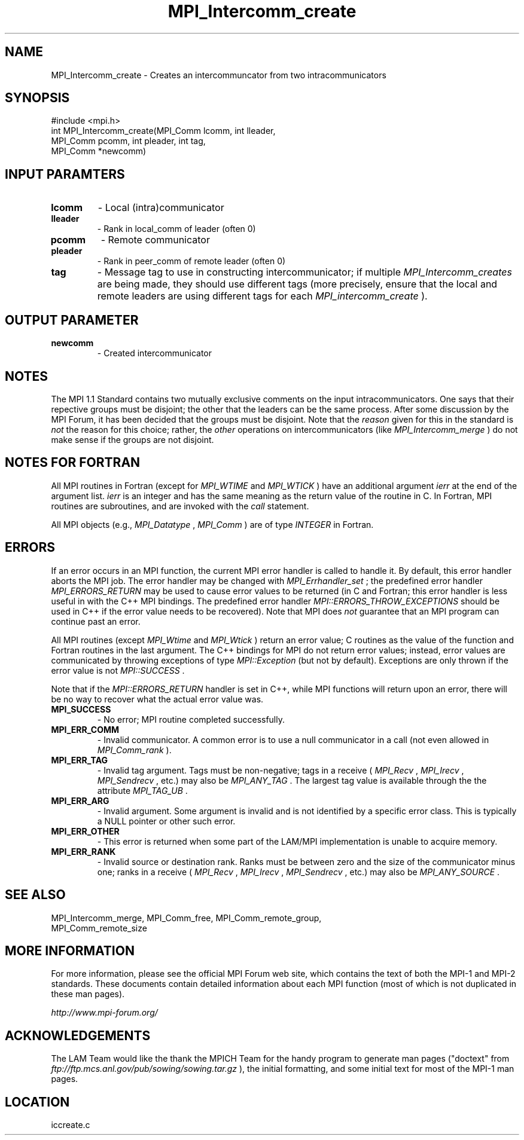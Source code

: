 .TH MPI_Intercomm_create 3 "6/24/2006" "LAM/MPI 7.1.4" "LAM/MPI"
.SH NAME
MPI_Intercomm_create \-  Creates an intercommuncator from two intracommunicators 
.SH SYNOPSIS
.nf
#include <mpi.h>
int MPI_Intercomm_create(MPI_Comm lcomm, int lleader, 
                       MPI_Comm pcomm, int pleader, int tag, 
                       MPI_Comm *newcomm)
.fi
.SH INPUT PARAMTERS
.PD 0
.TP
.B lcomm 
- Local (intra)communicator
.PD 1
.PD 0
.TP
.B lleader 
- Rank in local_comm of leader (often 0)
.PD 1
.PD 0
.TP
.B pcomm 
- Remote communicator
.PD 1
.PD 0
.TP
.B pleader 
- Rank in peer_comm of remote leader (often 0)
.PD 1
.PD 0
.TP
.B tag 
- Message tag to use in constructing intercommunicator; if
multiple 
.I MPI_Intercomm_creates
are being made, they should use
different tags (more precisely, ensure that the local and remote
leaders are using different tags for each 
.I MPI_intercomm_create
).
.PD 1

.SH OUTPUT PARAMETER
.PD 0
.TP
.B newcomm 
- Created intercommunicator
.PD 1

.SH NOTES

The MPI 1.1 Standard contains two mutually exclusive comments on the
input intracommunicators.  One says that their repective groups must
be disjoint; the other that the leaders can be the same process.
After some discussion by the MPI Forum, it has been decided that the
groups must be disjoint.  Note that the 
.I reason
given for this in the
standard is 
.I not
the reason for this choice; rather, the 
.I other
operations on intercommunicators (like 
.I MPI_Intercomm_merge
) do not
make sense if the groups are not disjoint.

.SH NOTES FOR FORTRAN

All MPI routines in Fortran (except for 
.I MPI_WTIME
and 
.I MPI_WTICK
)
have an additional argument 
.I ierr
at the end of the argument list.
.I ierr
is an integer and has the same meaning as the return value of
the routine in C.  In Fortran, MPI routines are subroutines, and are
invoked with the 
.I call
statement.

All MPI objects (e.g., 
.I MPI_Datatype
, 
.I MPI_Comm
) are of type
.I INTEGER
in Fortran.

.SH ERRORS

If an error occurs in an MPI function, the current MPI error handler
is called to handle it.  By default, this error handler aborts the
MPI job.  The error handler may be changed with 
.I MPI_Errhandler_set
;
the predefined error handler 
.I MPI_ERRORS_RETURN
may be used to cause
error values to be returned (in C and Fortran; this error handler is
less useful in with the C++ MPI bindings.  The predefined error
handler 
.I MPI::ERRORS_THROW_EXCEPTIONS
should be used in C++ if the
error value needs to be recovered).  Note that MPI does 
.I not
guarantee that an MPI program can continue past an error.

All MPI routines (except 
.I MPI_Wtime
and 
.I MPI_Wtick
) return an error
value; C routines as the value of the function and Fortran routines
in the last argument.  The C++ bindings for MPI do not return error
values; instead, error values are communicated by throwing exceptions
of type 
.I MPI::Exception
(but not by default).  Exceptions are only
thrown if the error value is not 
.I MPI::SUCCESS
\&.


Note that if the 
.I MPI::ERRORS_RETURN
handler is set in C++, while
MPI functions will return upon an error, there will be no way to
recover what the actual error value was.
.PD 0
.TP
.B MPI_SUCCESS 
- No error; MPI routine completed successfully.
.PD 1
.PD 0
.TP
.B MPI_ERR_COMM 
- Invalid communicator.  A common error is to use a
null communicator in a call (not even allowed in 
.I MPI_Comm_rank
).
.PD 1
.PD 0
.TP
.B MPI_ERR_TAG 
- Invalid tag argument.  Tags must be non-negative;
tags in a receive (
.I MPI_Recv
, 
.I MPI_Irecv
, 
.I MPI_Sendrecv
, etc.)
may also be 
.I MPI_ANY_TAG
\&.
The largest tag value is available
through the the attribute 
.I MPI_TAG_UB
\&.

.PD 1
.PD 0
.TP
.B MPI_ERR_ARG 
- Invalid argument.  Some argument is invalid and is not
identified by a specific error class.  This is typically a NULL
pointer or other such error.
.PD 1
.PD 0
.TP
.B MPI_ERR_OTHER 
- This error is returned when some part of the
LAM/MPI implementation is unable to acquire memory.
.PD 1
.PD 0
.TP
.B MPI_ERR_RANK 
- Invalid source or destination rank.  Ranks must be
between zero and the size of the communicator minus one; ranks in a
receive (
.I MPI_Recv
, 
.I MPI_Irecv
, 
.I MPI_Sendrecv
, etc.) may also be
.I MPI_ANY_SOURCE
\&.

.PD 1

.SH SEE ALSO
MPI_Intercomm_merge, MPI_Comm_free, MPI_Comm_remote_group, 
.br
MPI_Comm_remote_size

.SH MORE INFORMATION

For more information, please see the official MPI Forum web site,
which contains the text of both the MPI-1 and MPI-2 standards.  These
documents contain detailed information about each MPI function (most
of which is not duplicated in these man pages).

.I http://www.mpi-forum.org/


.SH ACKNOWLEDGEMENTS

The LAM Team would like the thank the MPICH Team for the handy program
to generate man pages ("doctext" from
.I ftp://ftp.mcs.anl.gov/pub/sowing/sowing.tar.gz
), the initial
formatting, and some initial text for most of the MPI-1 man pages.
.SH LOCATION
iccreate.c
